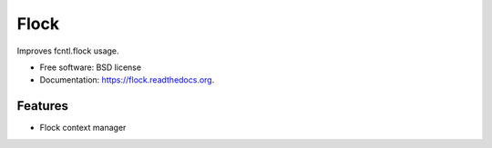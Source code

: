 ===============================
Flock
===============================

.. image:: https://img.shields.io/travis/AntoineCezar/flock.svg
        :target: https://travis-ci.org/AntoineCezar/flock

.. image:: https://img.shields.io/pypi/v/flock.svg
        :target: https://pypi.python.org/pypi/flock


Improves fcntl.flock usage.

* Free software: BSD license
* Documentation: https://flock.readthedocs.org.

Features
--------

* Flock context manager
